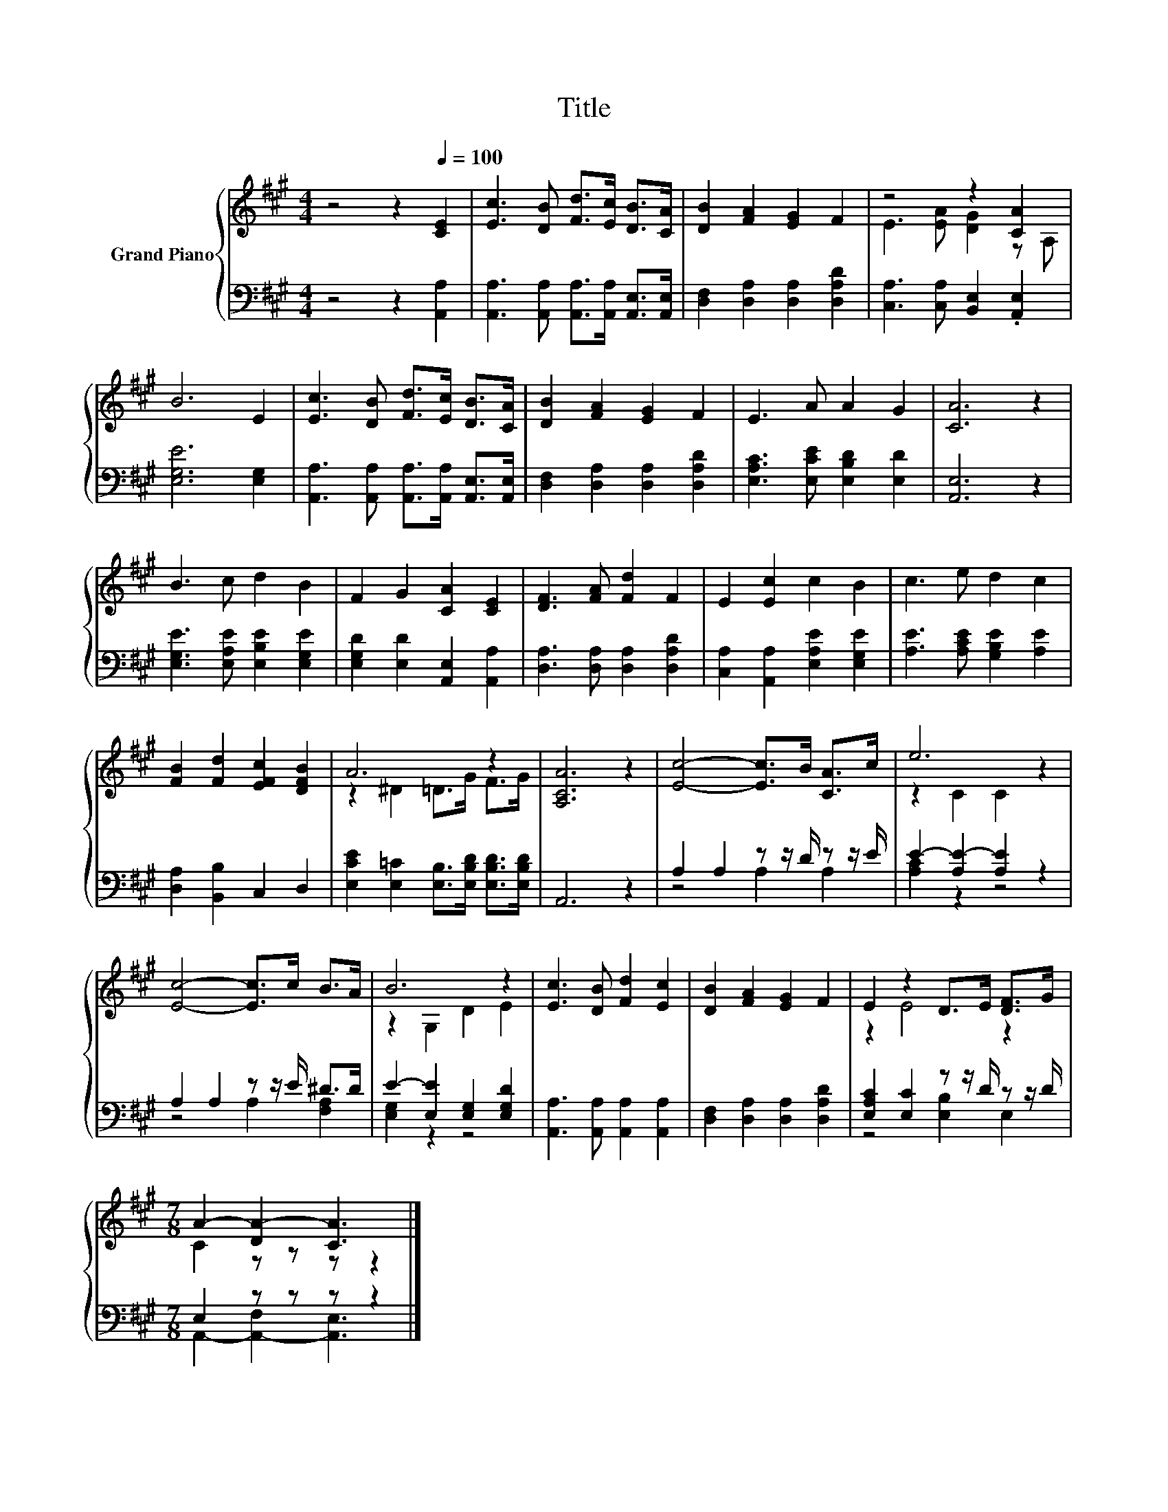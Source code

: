 X:1
T:Title
%%score { ( 1 3 ) | ( 2 4 ) }
L:1/8
M:4/4
K:A
V:1 treble nm="Grand Piano"
V:3 treble 
V:2 bass 
V:4 bass 
V:1
 z4 z2[Q:1/4=100] [CE]2 | [Ec]3 [DB] [Fd]>[Ec] [DB]>[CA] | [DB]2 [FA]2 [EG]2 F2 | z4 z2 [CA]2 | %4
 B6 E2 | [Ec]3 [DB] [Fd]>[Ec] [DB]>[CA] | [DB]2 [FA]2 [EG]2 F2 | E3 A A2 G2 | [CA]6 z2 | %9
 B3 c d2 B2 | F2 G2 [CA]2 [CE]2 | [DF]3 [FA] [Fd]2 F2 | E2 [Ec]2 c2 B2 | c3 e d2 c2 | %14
 [FB]2 [Fd]2 [EFc]2 [DFB]2 | A6 z2 | [A,CA]6 z2 | [Ec]4- [Ec]>B [CA]>c | e6 z2 | %19
 [Ec]4- [Ec]>c B>A | B6 z2 | [Ec]3 [DB] [Fd]2 [Ec]2 | [DB]2 [FA]2 [EG]2 F2 | E2 z2 D>E [DF]>G | %24
[M:7/8] A2- [DA-]2 [CA]3 |] %25
V:2
 z4 z2 [A,,A,]2 | [A,,A,]3 [A,,A,] [A,,A,]>[A,,A,] [A,,E,]>[A,,E,] | %2
 [D,F,]2 [D,A,]2 [D,A,]2 [D,A,D]2 | [C,A,]3 [C,A,] [B,,E,]2 .[A,,E,]2 | [E,G,E]6 [E,G,]2 | %5
 [A,,A,]3 [A,,A,] [A,,A,]>[A,,A,] [A,,E,]>[A,,E,] | [D,F,]2 [D,A,]2 [D,A,]2 [D,A,D]2 | %7
 [E,A,C]3 [E,CE] [E,B,D]2 [E,D]2 | [A,,E,]6 z2 | [E,G,E]3 [E,A,E] [E,B,E]2 [E,G,E]2 | %10
 [E,G,D]2 [E,D]2 [A,,E,]2 [A,,A,]2 | [D,A,]3 [D,A,] [D,A,]2 [D,A,D]2 | %12
 [C,A,]2 [A,,A,]2 [E,A,E]2 [E,G,E]2 | [A,E]3 [A,CE] [G,B,E]2 [A,E]2 | [D,A,]2 [B,,B,]2 C,2 D,2 | %15
 [E,CE]2 [E,=C]2 [E,B,]>[E,B,D] [E,B,D]>[E,B,D] | A,,6 z2 | A,2 A,2 z z/ D/ z z/ E/ | %18
 E2- [A,E-]2 [A,E]2 z2 | A,2 A,2 z z/ E/ ^D>D | E2- [E,E]2 [E,G,]2 [E,G,D]2 | %21
 [A,,A,]3 [A,,A,] [A,,A,]2 [A,,A,]2 | [D,F,]2 [D,A,]2 [D,A,]2 [D,A,D]2 | %23
 [E,A,C]2 [E,C]2 z z/ D/ z z/ D/ |[M:7/8] E,2 z z z z2 |] %25
V:3
 x8 | x8 | x8 | E3 [EA] [DG]2 z A, | x8 | x8 | x8 | x8 | x8 | x8 | x8 | x8 | x8 | x8 | x8 | %15
 z2 ^D2 =D>G F>G | x8 | x8 | z2 C2 C2 z2 | x8 | z2 G,2 D2 E2 | x8 | x8 | z2 E4 z2 | %24
[M:7/8] C2 z z z z2 |] %25
V:4
 x8 | x8 | x8 | x8 | x8 | x8 | x8 | x8 | x8 | x8 | x8 | x8 | x8 | x8 | x8 | x8 | x8 | z4 A,2 A,2 | %18
 [A,C]2 z2 z4 | z4 A,2 [F,A,]2 | [E,G,]2 z2 z4 | x8 | x8 | z4 [E,B,]2 E,2 | %24
[M:7/8] A,,2- [A,,-F,]2 [A,,E,]3 |] %25

